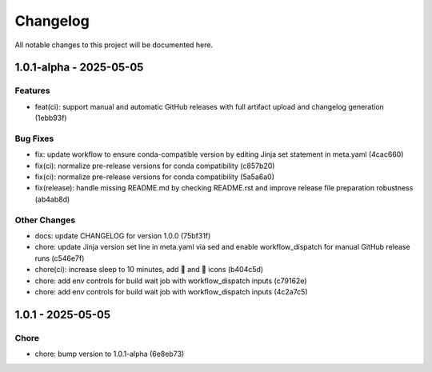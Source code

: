 Changelog
=========

All notable changes to this project will be documented here.

1.0.1-alpha - 2025-05-05
----------------------

Features
~~~~~~~~
* feat(ci): support manual and automatic GitHub releases with full artifact upload and changelog generation (1ebb93f)

Bug Fixes
~~~~~~~~~
* fix: update workflow to ensure conda-compatible version by editing Jinja set statement in meta.yaml (4cac660)
* fix(ci): normalize pre-release versions for conda compatibility (c857b20)
* fix(ci): normalize pre-release versions for conda compatibility (5a5a6a0)
* fix(release): handle missing README.md by checking README.rst and improve release file preparation robustness (ab4ab8d)

Other Changes
~~~~~~~~~~~~~
* docs: update CHANGELOG for version 1.0.0 (75bf31f)
* chore: update Jinja version set line in meta.yaml via sed and enable workflow_dispatch for manual GitHub release runs (c546e7f)
* chore(ci): increase sleep to 10 minutes, add 🚀 and 📝 icons (b404c5d)
* chore: add env controls for build wait job with workflow_dispatch inputs (c79162e)
* chore: add env controls for build wait job with workflow_dispatch inputs (4c2a7c5)


1.0.1 - 2025-05-05
----------------

Chore
~~~~~
* chore: bump version to 1.0.1-alpha (6e8eb73)

